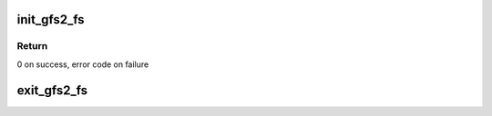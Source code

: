 .. -*- coding: utf-8; mode: rst -*-
.. src-file: fs/gfs2/main.c

.. _`init_gfs2_fs`:

init_gfs2_fs
============

.. c:function:: int init_gfs2_fs( void)

    Register GFS2 as a filesystem

    :param  void:
        no arguments

.. _`init_gfs2_fs.return`:

Return
------

0 on success, error code on failure

.. _`exit_gfs2_fs`:

exit_gfs2_fs
============

.. c:function:: void __exit exit_gfs2_fs( void)

    Unregister the file system

    :param  void:
        no arguments

.. This file was automatic generated / don't edit.

